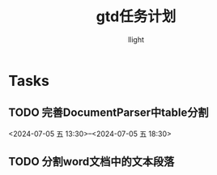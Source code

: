 #+title: gtd任务计划
#+author: llight

* Tasks
** TODO 完善DocumentParser中table分割
<2024-07-05 五 13:30>--<2024-07-05 五 18:30>
** TODO 分割word文档中的文本段落

